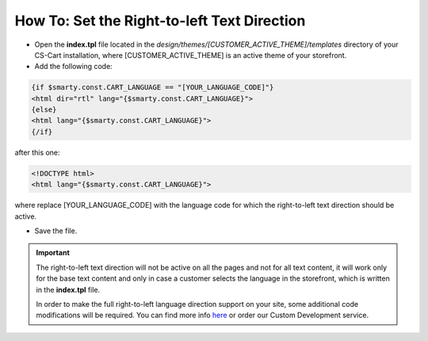 ********************************************
How To: Set the Right-to-left Text Direction
********************************************

*   Open the **index.tpl** file located in the *design/themes/[CUSTOMER_ACTIVE_THEME]/templates* directory of your CS-Cart installation, where [CUSTOMER_ACTIVE_THEME] is an active theme of your storefront.
*   Add the following code:

.. code-block :: none

    {if $smarty.const.CART_LANGUAGE == "[YOUR_LANGUAGE_CODE]"}
    <html dir="rtl" lang="{$smarty.const.CART_LANGUAGE}">
    {else}
    <html lang="{$smarty.const.CART_LANGUAGE}">
    {/if}

after this one:

.. code-block :: none

    <!DOCTYPE html>
    <html lang="{$smarty.const.CART_LANGUAGE}">

where replace [YOUR_LANGUAGE_CODE] with the language code for which the right-to-left text direction should be active.

*   Save the file.

.. important ::

	The right-to-left text direction will not be active on all the pages and not for all text content, it will work only for the base text content and only in case a customer selects the language in the storefront, which is written in the **index.tpl** file.

	In order to make the full right-to-left language direction support on your site, some additional code modifications will be required. You can find more info `here <http://codex.wordpress.org/Right_to_Left_Language_Support>`_ or order our Custom Development service.